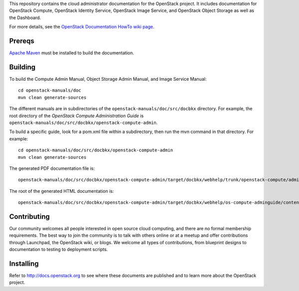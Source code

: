 This repository contains the cloud administrator documentation for the 
OpenStack project. It includes documentation for OpenStack Compute, OpenStack
Identity Service, OpenStack Image Service, and OpenStack Object Storage as
well as the Dashboard.

For more details, see the `OpenStack Documentation HowTo wiki page
<http://wiki.openstack.org/Documentation/HowTo>`_.

Prereqs
=======
`Apache Maven <http://maven.apache.org/>`_ must be installed to build the
documentation.

Building
========
To build the Compute Admin Manual, Object Storage Admin Manual, and Image
Service Manual::

    cd openstack-manuals/doc
    mvn clean generate-sources

The different manuals are in subdirectories of the
``openstack-manuals/doc/src/docbkx`` directory. For example, the root
directory of the `OpenStack Compute Administration Guide` is
``openstack-manuals/doc/src/docbkx/openstack-compute-admin``.

To build a specific guide, look for a pom.xml file within a subdirectory, then
run the mvn command in that directory. For example::

    cd openstack-manuals/doc/src/docbkx/openstack-compute-admin
    mvn clean generate-sources

The generated PDF documentation file is::

    openstack-manuals/doc/src/docbkx/openstack-compute-admin/target/docbkx/webhelp/trunk/openstack-compute/admin/os-compute-adminguide-trunk.pdf

The root of the generated HTML documentation is::

    openstack-manuals/doc/src/docbkx/openstack-compute-admin/target/docbkx/webhelp/os-compute-adminguide/content/index.html

Contributing
============
Our community welcomes all people interested in open source cloud computing,
and there are no formal membership requirements. The best way to join the
community is to talk with others online or at a meetup and offer contributions
through Launchpad, the OpenStack wiki, or blogs. We welcome all types of
contributions, from blueprint designs to documentation to testing to 
deployment scripts.

Installing
==========
Refer to http://docs.openstack.org to see where these documents are published
and to learn more about the OpenStack project.
